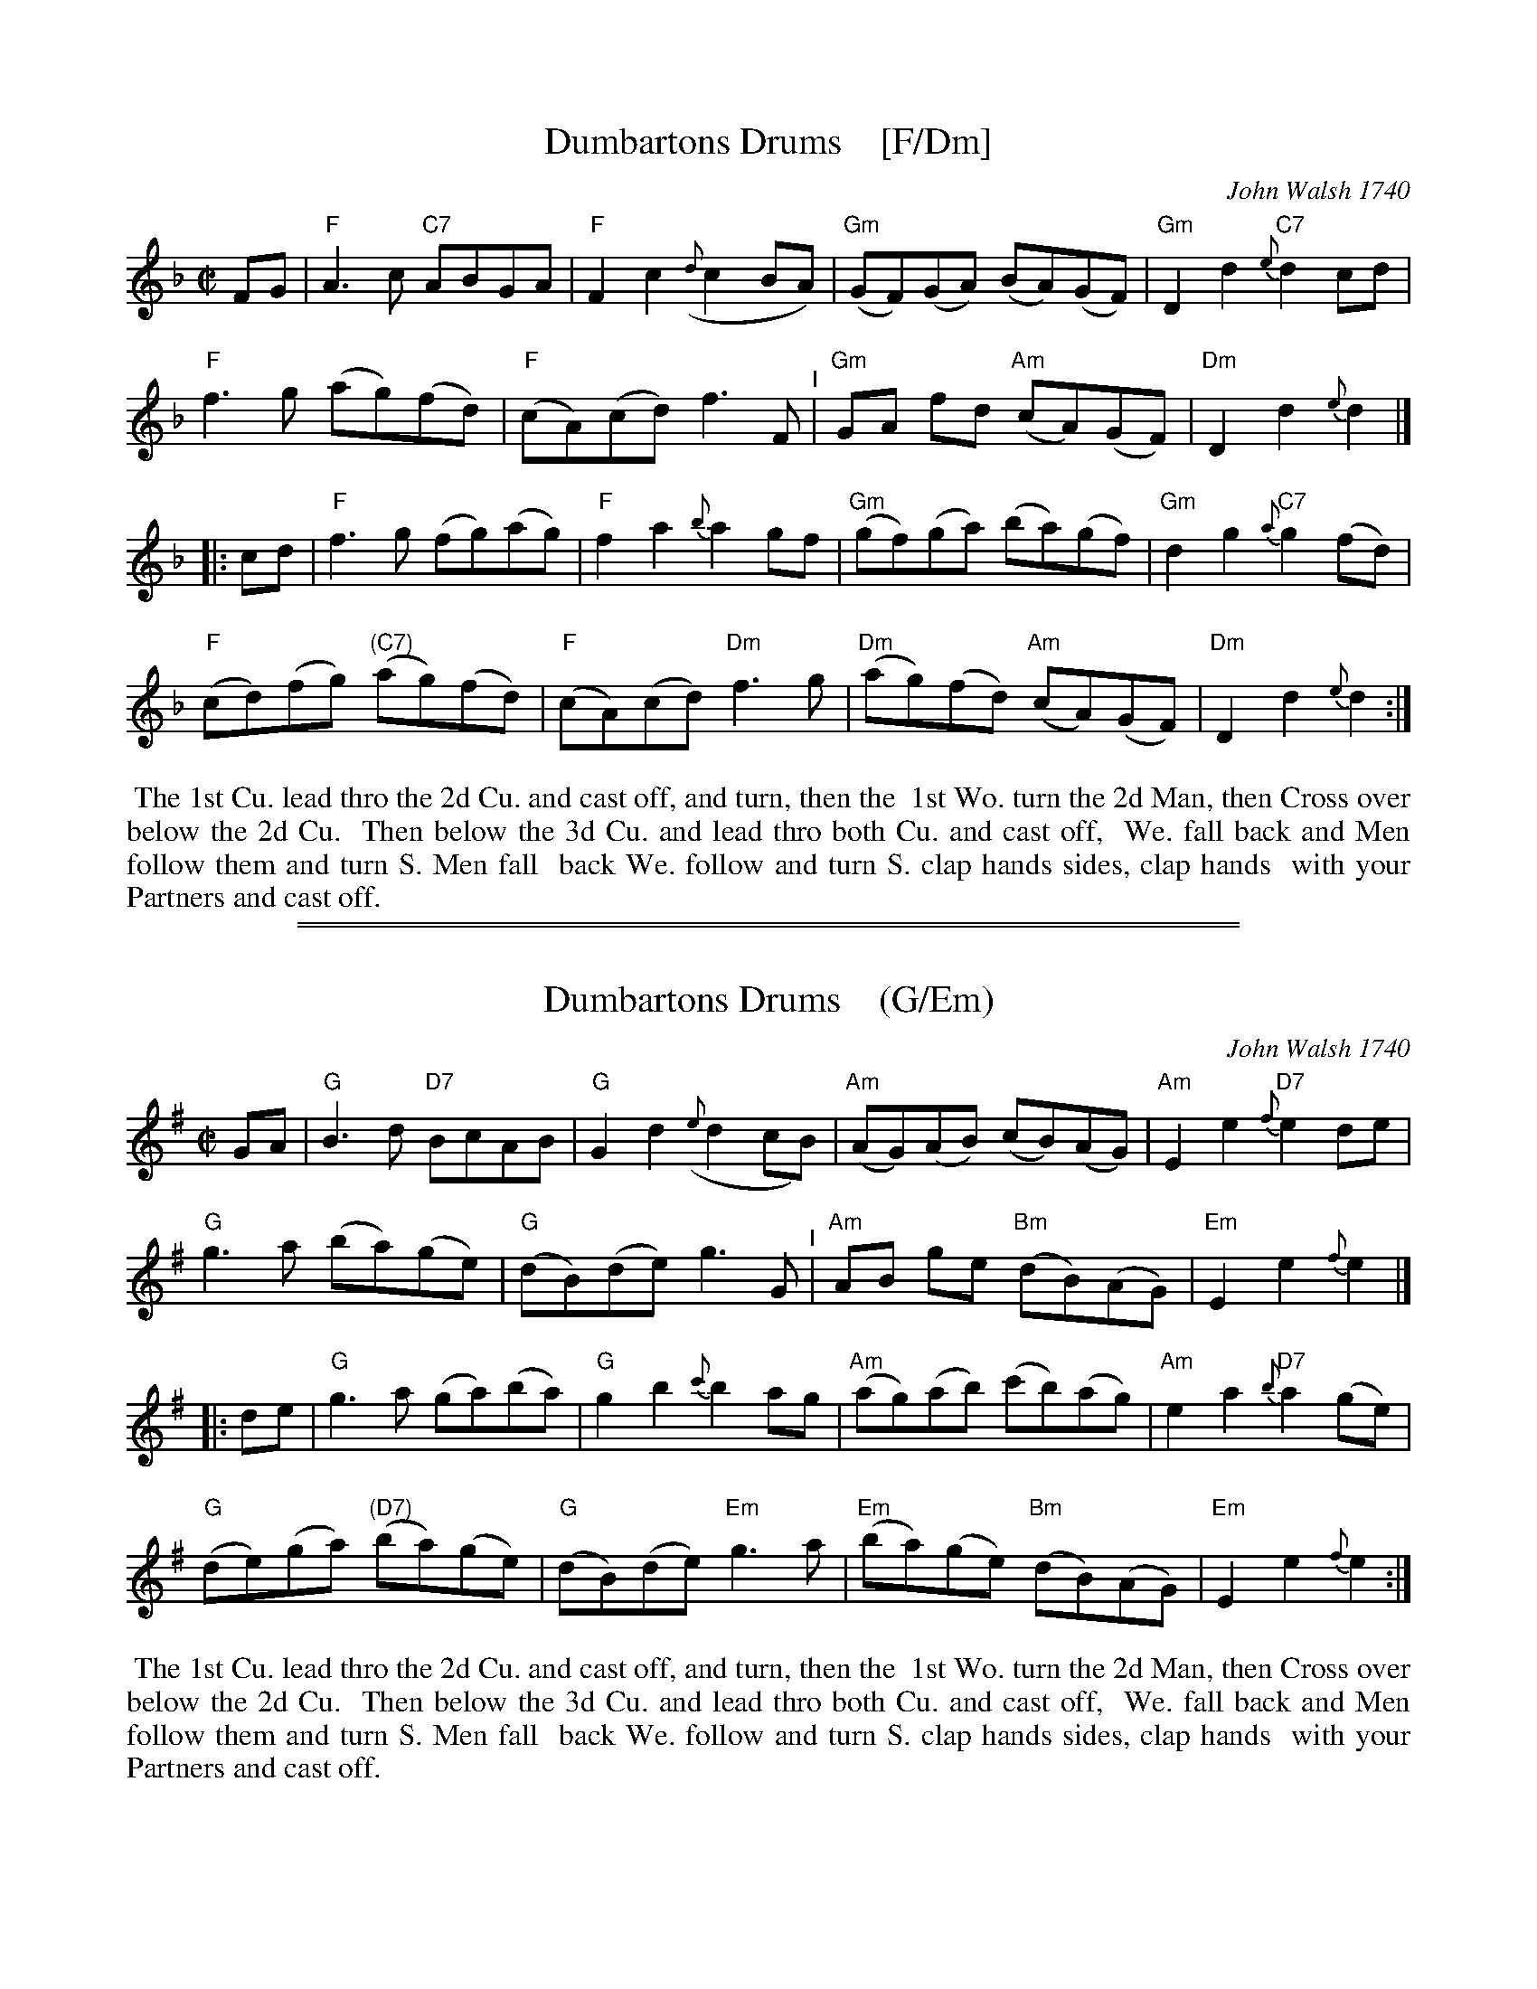 
X: 1
T: Dumbartons Drums    [F/Dm]
O: John Walsh 1740
%R: reel
B: "The Compleat Country Dancing-Master" printed by John Walsh, London ca. 1740
S: 6: CCDM2 http://imslp.org/wiki/The_Compleat_Country_Dancing-Master_(Various) V.2 (70)
Z: 2013 John Chambers <jc:trillian.mit.edu>
Z: 2016 John Chanbers (chords, a few added/changed notes from other sources)
M: C|
L: 1/8
K: F
% - - - - - - - - - - - - - - - - - - - - - - - - -
FG |\
"F"A3c "C7"ABGA | "F"F2c2 ({d}c2BA) | "Gm"(GF)(GA) (BA)(GF) | "Gm"D2d2 "C7"{e}d2cd |
"F"f3g (ag)(fd) | "F"(cA)(cd) f3F "^I"| "Gm"GA fd "Am"(cA)(GF) | "Dm"D2d2 {e}d2 |]
|: cd |\
"F"f3g (fg)(ag) | "F"f2a2 {b}a2gf | "Gm"(gf)(ga) (ba)(gf) | "Gm"d2g2 "C7"{a}g2(fd) |
"F"(cd)(fg) "(C7)"(ag)(fd) | "F"(cA)(cd) "Dm"f3g | "Dm"(ag)(fd) "Am"(cA)(GF) | "Dm"D2d2 {e}d2 :|
% - - - - - - - - - - - - - - - - - - - - - - - - -
%%begintext align
%% The 1st Cu. lead thro the 2d Cu. and cast off, and turn, then the
%% 1st Wo. turn the 2d Man, then Cross over below the 2d Cu.
%% Then below the 3d Cu. and lead thro both Cu. and cast off,
%% We. fall back and Men follow them and turn S. Men fall
%% back We. follow and turn S. clap hands sides, clap hands
%% with your Partners and cast off.
%%endtext

%%sep 2 1 500
%%sep 1 1 500

X: 2
T: Dumbartons Drums    (G/Em)
O: John Walsh 1740
%R: reel
B: "The Compleat Country Dancing-Master" printed by John Walsh, London ca. 1740
S: 6: CCDM2 http://imslp.org/wiki/The_Compleat_Country_Dancing-Master_(Various) V.2 (70)
Z: 2013 John Chambers <jc:trillian.mit.edu>
Z: 2016 John Chanbers (chords, a few added/changed notes from other sources)
M: C|
L: 1/8
K: G
% - - - - - - - - - - - - - - - - - - - - - - - - -
GA |\
"G"B3d "D7"BcAB | "G"G2d2 ({e}d2cB) | "Am"(AG)(AB) (cB)(AG) | "Am"E2e2 "D7"{f}e2de |
"G"g3a (ba)(ge) | "G"(dB)(de) g3G "^I"| "Am"AB ge "Bm"(dB)(AG) | "Em"E2e2 {f}e2 |]
|: de |\
"G"g3a (ga)(ba) | "G"g2b2 {c'}b2ag | "Am"(ag)(ab) (c'b)(ag) | "Am"e2a2 "D7"{b}a2(ge) |
"G"(de)(ga) "(D7)"(ba)(ge) | "G"(dB)(de) "Em"g3a | "Em"(ba)(ge) "Bm"(dB)(AG) | "Em"E2e2 {f}e2 :|
% - - - - - - - - - - - - - - - - - - - - - - - - -
%%begintext align
%% The 1st Cu. lead thro the 2d Cu. and cast off, and turn, then the
%% 1st Wo. turn the 2d Man, then Cross over below the 2d Cu.
%% Then below the 3d Cu. and lead thro both Cu. and cast off,
%% We. fall back and Men follow them and turn S. Men fall
%% back We. follow and turn S. clap hands sides, clap hands
%% with your Partners and cast off.
%%endtext

